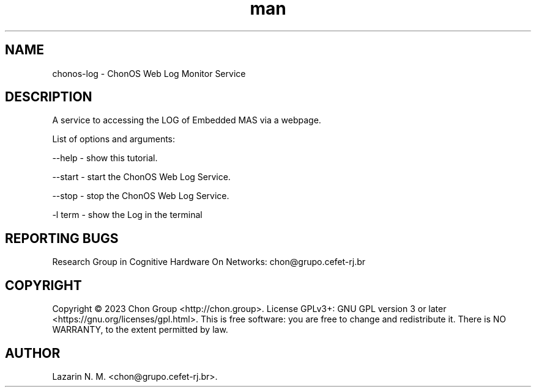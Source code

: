 .\" Manpage for chonosDDNSManager.
.\" Contact chon@grupo.cefet-rj.br.
.TH man 8 "23 Apr 2023" "1.0" "chonos-log man page"

.SH NAME
chonos-log \- ChonOS Web Log Monitor Service

.SH DESCRIPTION
A service to accessing the LOG of Embedded MAS via a webpage.

List of options and arguments:

--help      \- show this tutorial.

--start    \- start the ChonOS Web Log Service.

--stop    \- stop the ChonOS Web Log Service.

-l term     \- show the Log in the terminal

.SH REPORTING BUGS
Research Group in Cognitive Hardware On Networks: chon@grupo.cefet-rj.br

.SH COPYRIGHT
Copyright © 2023 Chon Group <http://chon.group>.  License GPLv3+: GNU GPL version 3 or later <https://gnu.org/licenses/gpl.html>.
This is free software: you are free to change and redistribute it.  There is NO WARRANTY, to the extent permitted by law.

.SH AUTHOR
Lazarin N. M. <chon@grupo.cefet-rj.br>.